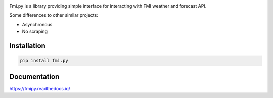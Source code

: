 .. image:: https://img.shields.io/pypi/pyversions/fmi.py.svg?style=flat-square
    :target: https://pypi.python.org/pypi/fmi.py

.. image:: https://img.shields.io/travis/je-l/fmi.py.svg?style=flat-square
    :target: https://travis-ci.org/je-l/fmi.py


Fmi.py is a library providing simple interface for interacting with FMI weather
and forecast API.

Some differences to other similar projects:

* Asynchronous
* No scraping

Installation
------------

.. code:: bash

    pip install fmi.py

Documentation
-------------

https://fmipy.readthedocs.io/
